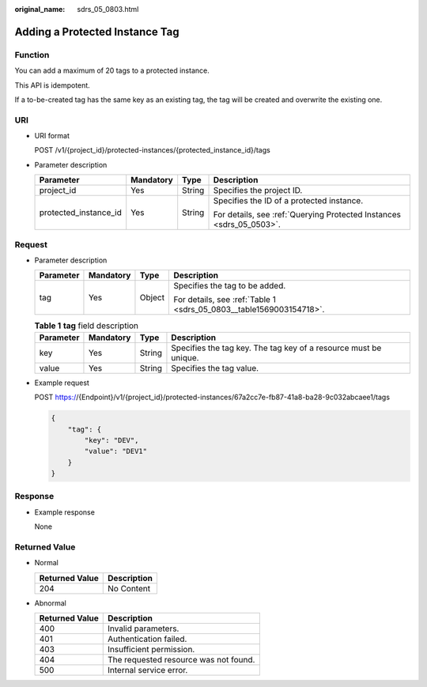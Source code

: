 :original_name: sdrs_05_0803.html

.. _sdrs_05_0803:

Adding a Protected Instance Tag
===============================

Function
--------

You can add a maximum of 20 tags to a protected instance.

This API is idempotent.

If a to-be-created tag has the same key as an existing tag, the tag will be created and overwrite the existing one.

URI
---

-  URI format

   POST /v1/{project_id}/protected-instances/{protected_instance_id}/tags

-  Parameter description

   +-----------------------+-----------------+-----------------+----------------------------------------------------------------------+
   | Parameter             | Mandatory       | Type            | Description                                                          |
   +=======================+=================+=================+======================================================================+
   | project_id            | Yes             | String          | Specifies the project ID.                                            |
   +-----------------------+-----------------+-----------------+----------------------------------------------------------------------+
   | protected_instance_id | Yes             | String          | Specifies the ID of a protected instance.                            |
   |                       |                 |                 |                                                                      |
   |                       |                 |                 | For details, see :ref:`Querying Protected Instances <sdrs_05_0503>`. |
   +-----------------------+-----------------+-----------------+----------------------------------------------------------------------+

Request
-------

-  Parameter description

   +-----------------+-----------------+-----------------+---------------------------------------------------------------------+
   | Parameter       | Mandatory       | Type            | Description                                                         |
   +=================+=================+=================+=====================================================================+
   | tag             | Yes             | Object          | Specifies the tag to be added.                                      |
   |                 |                 |                 |                                                                     |
   |                 |                 |                 | For details, see :ref:`Table 1 <sdrs_05_0803__table1569003154718>`. |
   +-----------------+-----------------+-----------------+---------------------------------------------------------------------+

   .. _sdrs_05_0803__table1569003154718:

   .. table:: **Table 1** **tag** field description

      +-----------+-----------+--------+------------------------------------------------------------------+
      | Parameter | Mandatory | Type   | Description                                                      |
      +===========+===========+========+==================================================================+
      | key       | Yes       | String | Specifies the tag key. The tag key of a resource must be unique. |
      +-----------+-----------+--------+------------------------------------------------------------------+
      | value     | Yes       | String | Specifies the tag value.                                         |
      +-----------+-----------+--------+------------------------------------------------------------------+

-  Example request

   POST https://{Endpoint}/v1/{project_id}/protected-instances/67a2cc7e-fb87-41a8-ba28-9c032abcaee1/tags

   .. code-block::

      {
          "tag": {
              "key": "DEV",
              "value": "DEV1"
          }
      }

Response
--------

-  Example response

   None

**Returned Value**
------------------

-  Normal

   ============== ===========
   Returned Value Description
   ============== ===========
   204            No Content
   ============== ===========

-  Abnormal

   ============== =====================================
   Returned Value Description
   ============== =====================================
   400            Invalid parameters.
   401            Authentication failed.
   403            Insufficient permission.
   404            The requested resource was not found.
   500            Internal service error.
   ============== =====================================
